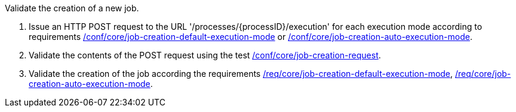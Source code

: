 [[ats_core_job-creation-op]]
[requirement,type="abstracttest",label="/conf/core/job-creation-op",subject='<<req_core_job-creation-op,/req/core/job-creation-op>>']
====
[.component,class=test-purpose]
--
Validate the creation of a new job.
--

[.component,class=test-method]
--
. Issue an HTTP POST request to the URL '/processes/{processID}/execution' for each execution mode according to requirements <<req_core_job-creation-default-execution-mode,/conf/core/job-creation-default-execution-mode>> or <<req_core_job-creation-auto-execution-mode,/conf/core/job-creation-auto-execution-mode>>.
. Validate the contents of the POST request using the test <<ats_core_job-creation-request,/conf/core/job-creation-request>>.
. Validate the creation of the job according the requirements <<req_core_job-creation-default-execution-mode,/req/core/job-creation-default-execution-mode>>, <<req_core_job-creation-auto-execution-mode,/req/core/job-creation-auto-execution-mode>>.
--
====
